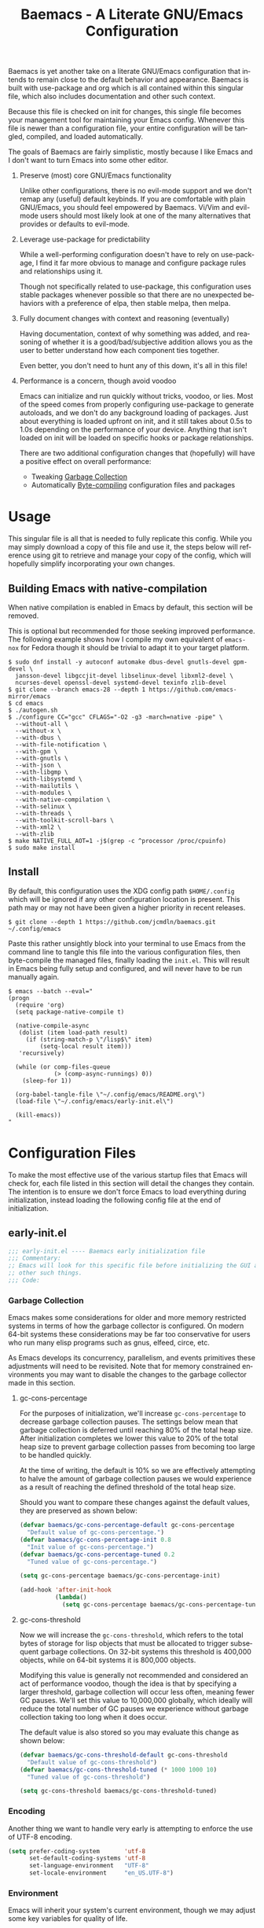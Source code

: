 # -*- mode : org -*-
#+LANGUAGE: en
#+STARTUP: indent
#+TITLE: Baemacs - A Literate GNU/Emacs Configuration

Baemacs is yet another take on a literate GNU/Emacs configuration that intends
to remain close to the default behavior and appearance. Baemacs is built with
use-package and org which is all contained within this singular file, which
also includes documentation and other such context.

Because this file is checked on init for changes, this single file becomes your
management tool for maintaining your Emacs config. Whenever this file is newer
than a configuration file, your entire configuration will be tangled, compiled,
and loaded automatically.

#+HTML: <p align="center"><img src="img/baemacs.png" /></p>

The goals of Baemacs are fairly simplistic, mostly because I like Emacs and I
don't want to turn Emacs into some other editor.

1. Preserve (most) core GNU/Emacs functionality

   Unlike other configurations, there is no evil-mode support and we don't
   remap any (useful) default keybinds. If you are comfortable with plain
   GNU/Emacs, you should feel empowered by Baemacs.  Vi/Vim and evil-mode users
   should most likely look at one of the many alternatives that provides or
   defaults to evil-mode.

2. Leverage use-package for predictability

   While a well-performing configuration doesn't have to rely on use-package, I
   find it far more obvious to manage and configure package rules and
   relationships using it.

   Though not specifically related to use-package, this configuration uses
   stable packages whenever possible so that there are no unexpected behaviors
   with a preference of elpa, then stable melpa, then melpa.

3. Fully document changes with context and reasoning (eventually)

   Having documentation, context of why something was added, and reasoning of
   whether it is a good/bad/subjective addition allows you as the user to
   better understand how each component ties together.

   Even better, you don't need to hunt any of this down, it's all in this file!

4. Performance is a concern, though avoid voodoo

   Emacs can initialize and run quickly without tricks, voodoo, or lies. Most
   of the speed comes from properly configuring use-package to generate
   autoloads, and we don't do any background loading of packages. Just about
   everything is loaded upfront on init, and it still takes about 0.5s to 1.0s
   depending on the performance of your device. Anything that isn't loaded on
   init will be loaded on specific hooks or package relationships.

   There are two additional configuration changes that (hopefully) will have a
   positive effect on overall performance:

   - Tweaking [[#garbage-collection][Garbage Collection]]
   - Automatically [[#Bootstrap][Byte-compiling]] configuration files and packages

* Table of Contents :TOC_4:noexport:
- [[#usage][Usage]]
  - [[#building-emacs-with-native-compilation][Building Emacs with native-compilation]]
  - [[#install][Install]]
- [[#configuration-files][Configuration Files]]
  - [[#early-initel][early-init.el]]
    - [[#garbage-collection][Garbage Collection]]
      - [[#gc-cons-percentage][gc-cons-percentage]]
      - [[#gc-cons-threshold][gc-cons-threshold]]
    - [[#encoding][Encoding]]
    - [[#environment][Environment]]
    - [[#custom][Custom]]
    - [[#package-management][Package Management]]
      - [[#use-package][use-package]]
      - [[#no-littering][no-littering]]
      - [[#package-utils][package-utils]]
    - [[#disable-toolbars][Disable toolbars]]
    - [[#disable-splash-screen][Disable splash screen]]
  - [[#initel][init.el]]
    - [[#appearance][Appearance]]
      - [[#re-use-frames-and-windows][Re-use Frames and Windows]]
      - [[#font][Font]]
      - [[#theme][Theme]]
    - [[#editing][Editing]]
      - [[#clipboard][Clipboard]]
      - [[#scrolling][Scrolling]]
      - [[#line-numbers][Line Numbers]]
      - [[#modeline][Modeline]]
      - [[#parenthesis-matching][Parenthesis Matching]]
      - [[#whitespace][Whitespace]]
      - [[#word-wrap][Word Wrap]]
    - [[#input][Input]]
      - [[#keyboard][Keyboard]]
      - [[#mouse][Mouse]]
    - [[#bootstrap][Bootstrap]]
  - [[#configel][config.el]]
    - [[#packages][Packages]]
      - [[#async][async]]
      - [[#auto-compile][auto-compile]]
      - [[#circe][circe]]
      - [[#company][company]]
      - [[#counsel][counsel]]
      - [[#diff-hl][diff-hl]]
      - [[#dimmer-disabled][dimmer (Disabled)]]
      - [[#eglot][eglot]]
      - [[#eldoc][eldoc]]
      - [[#elfeed][elfeed]]
      - [[#eshell][eshell]]
      - [[#eww][eww]]
      - [[#flycheck][flycheck]]
      - [[#flyspell][flyspell]]
      - [[#gnus][gnus]]
      - [[#helpful][helpful]]
      - [[#highlight-indent-guides][highlight-indent-guides]]
      - [[#ibuffer][ibuffer]]
      - [[#ivy][ivy]]
      - [[#magit][magit]]
      - [[#nov][nov]]
      - [[#rainbow-delimiters][rainbow-delimiters]]
      - [[#ranger][ranger]]
      - [[#scratch][scratch]]
      - [[#server][server]]
      - [[#smartparens][smartparens]]
      - [[#swiper][swiper]]
      - [[#undo-tree][undo-tree]]
      - [[#xclip][xclip]]
      - [[#yasnippet][yasnippet]]
    - [[#languages][Languages]]
      - [[#apache][Apache]]
      - [[#bpftrace][bpftrace]]
      - [[#c][C]]
      - [[#c-1][C++]]
      - [[#caddy-disabled][Caddy (Disabled)]]
      - [[#cfg--ini][Cfg / Ini]]
      - [[#cmake][CMake]]
      - [[#csv][CSV]]
      - [[#docker][Docker]]
      - [[#dotenv][DotEnv]]
      - [[#editorconfig][EditorConfig]]
      - [[#emacs-lisp][Emacs Lisp]]
      - [[#gdscript-disabled][GDScript (Disabled)]]
      - [[#git][Git]]
      - [[#go][Go]]
      - [[#hcl][HCL]]
      - [[#jinja2][Jinja2]]
      - [[#json][JSON]]
      - [[#julia][Julia]]
      - [[#markdown][Markdown]]
      - [[#meson][Meson]]
      - [[#nginx][NGINX]]
      - [[#ninja][Ninja]]
      - [[#org][Org]]
      - [[#php][PHP]]
      - [[#protobuf][Protobuf]]
      - [[#python][Python]]
      - [[#rust][Rust]]
      - [[#shell][Shell]]
      - [[#sed][Sed]]
      - [[#toml][Toml]]
      - [[#verilog][Verilog]]
      - [[#yaml][YAML]]
      - [[#zig][Zig]]

* Usage

This singular file is all that is needed to fully replicate this config. While
you may simply download a copy of this file and use it, the steps below will
reference using git to retrieve and manage your copy of the config, which will
hopefully simplify incorporating your own changes.

** Building Emacs with native-compilation

When native compilation is enabled in Emacs by default, this section will be
removed.

This is optional but recommended for those seeking improved performance. The
following example shows how I compile my own equivalent of ~emacs-nox~ for
Fedora though it should be trivial to adapt it to your target platform.

#+BEGIN_SRC shell :eval no :tangle no
  $ sudo dnf install -y autoconf automake dbus-devel gnutls-devel gpm-devel \
    jansson-devel libgccjit-devel libselinux-devel libxml2-devel \
    ncurses-devel openssl-devel systemd-devel texinfo zlib-devel
  $ git clone --branch emacs-28 --depth 1 https://github.com/emacs-mirror/emacs
  $ cd emacs
  $ ./autogen.sh
  $ ./configure CC="gcc" CFLAGS="-O2 -g3 -march=native -pipe" \
    --without-all \
    --without-x \
    --with-dbus \
    --with-file-notification \
    --with-gpm \
    --with-gnutls \
    --with-json \
    --with-libgmp \
    --with-libsystemd \
    --with-mailutils \
    --with-modules \
    --with-native-compilation \
    --with-selinux \
    --with-threads \
    --with-toolkit-scroll-bars \
    --with-xml2 \
    --with-zlib
  $ make NATIVE_FULL_AOT=1 -j$(grep -c ^processor /proc/cpuinfo)
  $ sudo make install
#+END_SRC

** Install

By default, this configuration uses the XDG config path ~$HOME/.config~ which
will be ignored if any other configuration location is present. This path may
or may not have been given a higher priority in recent releases.

#+BEGIN_SRC shell :eval no :tangle no
  $ git clone --depth 1 https://github.com/jcmdln/baemacs.git ~/.config/emacs
#+END_SRC

Paste this rather unsightly block into your terminal to use Emacs from the
command line to tangle this file into the various configuration files, then
byte-compile the managed files, finally loading the ~init.el~. This will result
in Emacs being fully setup and configured, and will never have to be run
manually again.

#+BEGIN_SRC shell :eval no :tangle no
  $ emacs --batch --eval="
  (progn
    (require 'org)
    (setq package-native-compile t)

    (native-compile-async
     (dolist (item load-path result)
       (if (string-match-p \"/lisp$\" item)
           (setq-local result item)))
     'recursively)

    (while (or comp-files-queue
               (> (comp-async-runnings) 0))
      (sleep-for 1))

    (org-babel-tangle-file \"~/.config/emacs/README.org\")
    (load-file \"~/.config/emacs/early-init.el\")

    (kill-emacs))
  "
#+END_SRC

* Configuration Files

To make the most effective use of the various startup files that Emacs will
check for, each file listed in this section will detail the changes they
contain. The intention is to ensure we don't force Emacs to load everything
during initialization, instead loading the following config file at the end of
initialization.

** early-init.el

#+BEGIN_SRC emacs-lisp :tangle early-init.el
  ;;; early-init.el ---- Baemacs early initialization file
  ;;; Commentary:
  ;; Emacs will look for this specific file before initializing the GUI and
  ;; other such things.
  ;;; Code:
#+END_SRC

*** Garbage Collection

Emacs makes some considerations for older and more memory restricted systems in
terms of how the garbage collector is configured. On modern 64-bit systems
these considerations may be far too conservative for users who run many elisp
programs such as gnus, elfeed, circe, etc.

As Emacs develops its concurrency, parallelism, and events primitives these
adjustments will need to be revisited. Note that for memory constrained
environments you may want to disable the changes to the garbage collector made
in this section.

**** gc-cons-percentage

For the purposes of initialization, we'll increase ~gc-cons-percentage~ to
decrease garbage collection pauses. The settings below mean that garbage
collection is deferred until reaching 80% of the total heap size. After
initialization completes we lower this value to 20% of the total heap size to
prevent garbage collection passes from becoming too large to be handled
quickly.

At the time of writing, the default is 10% so we are effectively attempting to
halve the amount of garbage collection pauses we would experience as a result
of reaching the defined threshold of the total heap size.

Should you want to compare these changes against the default values, they are
preserved as shown below:

#+BEGIN_SRC emacs-lisp :tangle early-init.el
  (defvar baemacs/gc-cons-percentage-default gc-cons-percentage
    "Default value of gc-cons-percentage.")
  (defvar baemacs/gc-cons-percentage-init 0.8
    "Init value of gc-cons-percentage.")
  (defvar baemacs/gc-cons-percentage-tuned 0.2
    "Tuned value of gc-cons-percentage.")

  (setq gc-cons-percentage baemacs/gc-cons-percentage-init)

  (add-hook 'after-init-hook
            (lambda()
              (setq gc-cons-percentage baemacs/gc-cons-percentage-tuned)))
#+END_SRC

**** gc-cons-threshold

Now we will increase the ~gc-cons-threshold~, which refers to the total bytes
of storage for lisp objects that must be allocated to trigger subsequent
garbage collections. On 32-bit systems this threshold is 400,000 objects, while
on 64-bit systems it is 800,000 objects.

Modifying this value is generally not recommended and considered an act of
performance voodoo, though the idea is that by specifying a larger threshold,
garbage collection will occur less often, meaning fewer GC pauses. We'll set
this value to 10,000,000 globally, which ideally will reduce the total number
of GC pauses we experience without garbage collection taking too long when it
does occur.

The default value is also stored so you may evaluate this change as shown
below:

#+BEGIN_SRC emacs-lisp :tangle early-init.el
  (defvar baemacs/gc-cons-threshold-default gc-cons-threshold
    "Default value of gc-cons-threshold")
  (defvar baemacs/gc-cons-threshold-tuned (* 1000 1000 10)
    "Tuned value of gc-cons-threshold")

  (setq gc-cons-threshold baemacs/gc-cons-threshold-tuned)
#+END_SRC

*** Encoding

Another thing we want to handle very early is attempting to enforce the use of
UTF-8 encoding.

#+BEGIN_SRC emacs-lisp :tangle early-init.el
  (setq prefer-coding-system       'utf-8
        set-default-coding-systems 'utf-8
        set-language-environment   "UTF-8"
        set-locale-environment     "en_US.UTF-8")
#+END_SRC

*** Environment

Emacs will inherit your system's current environment, though we may adjust some
key variables for quality of life.

- Set Emacs as our default ~EDITOR~ when in Emacs
- Set ~PAGER~ to an Emacs built-in, which doesn't require ansi-term
- Unset ~PROMPT_COMMAND~, which causes issues with ssh connections
- Attempt to get/set certain variables, in case they differ

#+BEGIN_SRC emacs-lisp :tangle early-init.el
  (setenv "EDITOR"         "emacsclient")
  (setenv "GIT_EDITOR"     "emacsclient")
  (setenv "MANPATH"        (getenv "MANPATH"))
  (setenv "PAGER"          "cat")
  (setenv "PATH"           (getenv "PATH"))
  (setenv "PROMPT_COMMAND" "")
  (setenv "SHELL"          (getenv "SHELL"))
  (setenv "TERM"           (getenv "TERM"))
#+END_SRC

*** Custom

Rather than Emacs customization being appended to the end of the configuration
file, in our case ~init.el~, we may specify the location of ~custom-file~ early
on to keep our configuration directory relatively clean.

#+BEGIN_SRC emacs-lisp :tangle early-init.el
  (setq custom-file (concat user-emacs-directory "custom.el"))
#+END_SRC

*** Package Management

#+BEGIN_SRC emacs-lisp :tangle early-init.el
  (require 'package)
#+END_SRC

Here we're defining where to put packages, where we should get packages from,
and the priority we should retrieve packages if a package with the same name
exists on multiple sources.

#+BEGIN_SRC emacs-lisp :tangle early-init.el
  (if (fboundp 'native-compile)
      (setq package-native-compile t))

  (setq package-user-dir (concat user-emacs-directory "pkg/")

        package-archives
        '(("elpa"         . "https://elpa.gnu.org/packages/")
          ("melpa-stable" . "https://stable.melpa.org/packages/")
          ("melpa"        . "https://melpa.org/packages/"))

        package-archive-priorities
        '(("elpa"         . 3)
          ("melpa-stable" . 2)
          ("melpa"        . 1))

        package-pinned-packages
        '((cargo          . "melpa")
          (hcl-mode       . "melpa")
          (flycheck-rust  . "melpa")
          (ivy-rich       . "melpa")
          (rust-mode      . "melpa")
          (use-package    . "melpa")))
#+END_SRC

With the above changes made, we may now initialize the package module:

#+BEGIN_SRC emacs-lisp :tangle early-init.el
  (package-initialize)
#+END_SRC

**** use-package

The first package we'll ensure exists is use-package, which the rest of this
file relies on for handling per-package configuration. In newer versions of
Emacs use-package is now a built-in, but we should check to be nice to older
versions:

#+BEGIN_SRC emacs-lisp :tangle early-init.el
  (unless (package-installed-p 'use-package)
    (package-refresh-contents)
    (package-install 'use-package))

  (eval-when-compile
    (require 'use-package)
    (require 'bind-key))
#+END_SRC

Some decent use-package tweaks are to defer loading a package unless demanded,
ensure a package exists or can be retrieved before loading its configuration,
and check that use-package is installed and active before attempting to
initialize:

#+BEGIN_SRC emacs-lisp :tangle early-init.el
  (setq use-package-always-ensure     't
        use-package-check-before-init 't)
#+END_SRC

**** no-littering

The second package will keep our Emacs configuration directory nice and tidy by
adjusting the locations of configuration files. It uses a unixy format, which
is a nice change.

#+BEGIN_SRC emacs-lisp :tangle early-init.el
  (use-package no-littering
    :commands (dired-create-directory no-littering-expand-var-file-name)
    :init
    (setq auto-save-file-name-transforms
          `((".*" ,(no-littering-expand-var-file-name "auto-save/") 't)))

    (if (file-directory-p (concat user-emacs-directory "var/auto-save"))
        nil
      (dired-create-directory (concat user-emacs-directory "var/auto-save"))))
#+END_SRC

**** package-utils

#+BEGIN_SRC emacs-lisp :tangle config.el
  (use-package package-utils
    :commands (baemacs-update)
    :init
    (defun baemacs-update()
      "Refresh package contents, then update all packages."
      (interactive)
      (unless package-archive-contents
        (package-refresh-contents))
      (package-utils-upgrade-all)))
#+END_SRC

*** Disable toolbars

I don't find the toolbars to be useful comparatively to the amount of visual
space they consume. The following will disable the various toolbars when their
functions are bound, which prevents them from ever being initialized:

#+BEGIN_SRC emacs-lisp :tangle early-init.el
  (when (fboundp 'menu-bar-mode)   (menu-bar-mode   -1))
  (when (fboundp 'scroll-bar-mode) (scroll-bar-mode -1))
  (when (fboundp 'tool-bar-mode)   (tool-bar-mode   -1))
#+END_SRC

*** Disable splash screen

After initialization completes, we'll end up with some clutter that is not very
helpful for long-time Emacs users.

- Remove the default scratch buffer message
- Disable the splash screen
- Disable the startup buffer menu

#+BEGIN_SRC emacs-lisp :tangle early-init.el
  (setq initial-scratch-message     ""
        inhibit-splash-screen       't
        inhibit-startup-buffer-menu 't)
#+END_SRC

#+BEGIN_SRC emacs-lisp :tangle early-init.el
  (provide 'early-init)
  ;;; early-init.el ends here
#+END_SRC

** init.el

Emacs will look for this specific file once it reaches the init phase. Here we
will make modifications to things that ship with Emacs and should be changed as
early as possible.

#+BEGIN_SRC emacs-lisp :tangle init.el
  ;;; init.el ---- Baemacs initialization file
  ;;; Commentary:
  ;; Emacs will look for this specific file once it reaches the
  ;; initialization phase.  Here we will make modifications to things that
  ;; ship with Emacs and should be changed early.
  ;;; Code:
#+END_SRC

*** Appearance

In terms of appearance, I prefer to have as little wasted space and visual
clutter as possible. I make no attempt to completely restyle Emacs, preferring
instead to make slight modifications.

**** Re-use Frames and Windows

One big annoyance is Emacs arbitrary splitting my window to show a newly
created buffer. This is especially annoying when I run a command myself such as
~M-x man~ which causes arbitrary splits.

Here we will enforce always re-using the currently selected frame when a new
buffer is opened or focused. This works in most cases, though as shown below
certain things like 'man' will not respect our choices and require specific
adjustment. Some things like 'gnus' should still make splits as they want, so
we won't look for every possible edge condition to normalize this behavior.

#+BEGIN_SRC emacs-lisp :tangle init.el
  (add-to-list 'display-buffer-alist '("*Help*" display-buffer-same-window))
  (add-to-list 'display-buffer-alist '("*Man*" display-buffer-same-window))
#+END_SRC

#+BEGIN_SRC emacs-lisp :tangle init.el
  (defvar reusable-frames 't)
  (defvar Man-notify-method 'pushy)

  (setq pop-up-frames     nil
        pop-up-windows    nil)
#+END_SRC

**** Font

This probably isn't needed, but we'll set the default font to the monospace
font defined on the system.

#+BEGIN_SRC emacs-lisp :tangle init.el
  (set-face-attribute :family "Monospace")
#+END_SRC

**** Theme

Rather than include yet another theme, we’ll use the tango-dark theme.

#+BEGIN_SRC emacs-lisp :tangle init.el
  (load-theme 'tango-dark 't)
#+END_SRC

*** Editing

There are some general-purpose changes to make for editing files, which ideally
if I ever get around to incorporating ~site-start.el~ will allow loading a
slim, nimble instance of Emacs when needed. For now I'll leave these changes
here.

**** Clipboard

This part is a bit unorganized though reduces clutter by inhibiting buffers and
adjusting how the clipboard works in Emacs.

#+BEGIN_SRC emacs-lisp :tangle init.el
  (setq save-interprogram-paste-before-kill 't
        select-enable-primary               nil)
#+END_SRC

**** Scrolling

- Scroll line-by-line
- Preserve the cursor position when scrolling
- No scroll margins
- Don't scroll past the end of a buffer

#+BEGIN_SRC emacs-lisp :tangle init.el
  (setq auto-window-vscroll             nil
        scroll-conservatively           101
        scroll-margin                   0
        scroll-preserve-screen-position 1
        scroll-step                     1
        scroll-up-aggressively          0.0
        scroll-down-aggressively        0.0)
#+END_SRC

**** Line Numbers

Display line numbers in most types of modes where it makes sense.

#+BEGIN_SRC emacs-lisp :tangle init.el
  (add-hook 'after-init-hook
            (lambda()
              (add-hook 'conf-mode-hook 'display-line-numbers-mode)
              (add-hook 'prog-mode-hook 'display-line-numbers-mode)
              (add-hook 'org-mode-hook  'display-line-numbers-mode)
              (add-hook 'text-mode-hook 'display-line-numbers-mode)))
#+END_SRC

**** Modeline

- Show column numbers
- Ensure ~\n~ always precedes EOF
- When ~show-paren-mode~ is enabled, delay showing match for 330ms
- Disable the ~visual-bell~

#+BEGIN_SRC emacs-lisp :tangle init.el
  (defvar show-paren-delay)

  (setq column-number-mode    't
        require-final-newline 't
        show-paren-delay      0.33
        visible-bell          nil)
#+END_SRC

**** Parenthesis Matching

Highlight matching parenthesis, always.

#+BEGIN_SRC emacs-lisp :tangle init.el
  (add-hook 'after-init-hook (lambda() (show-paren-mode 't)))
#+END_SRC

**** Whitespace

Before saving, remove any trailing whitespace characters.

#+BEGIN_SRC emacs-lisp :tangle init.el
  (add-hook 'before-save-hook 'delete-trailing-whitespace)
#+END_SRC

**** Word Wrap

When Visual Line mode is enabled, ‘word-wrap’ is turned on in this buffer, and
simple editing commands are redefined to act on visual lines, not logical
lines.

#+BEGIN_SRC emacs-lisp :tangle init.el
  (add-hook 'after-init-hook (lambda() (global-visual-line-mode 't)))
#+END_SRC

*** Input

I do make some minor changes to input methods, though I intend to remain as
faithful to "the Emacs way" as I can.

**** Keyboard

In terms of keyboard input, I only make slight adjustments though their
usefulness is highly subjective.

****** Keybinds

From my time of using tmux + vim I had grown to prefer some custom keybinds I
made for handling splits or navigating through panes. Here I've attempted to
recreated the subjective ease of navigation I prefer:

#+BEGIN_SRC emacs-lisp :tangle init.el
  (global-set-key (kbd "M--")
                  (lambda()
                    (interactive)
                    (split-window-vertically)
                    (other-window 1 nil)
                    (switch-to-next-buffer)))

  (global-set-key (kbd "M-=")
                  (lambda()
                    (interactive)
                    (split-window-horizontally)
                    (other-window 1 nil)
                    (switch-to-next-buffer)))
#+END_SRC

#+BEGIN_SRC emacs-lisp :tangle init.el
  (global-set-key (kbd "C-c c")     'comment-or-uncomment-region)
  (global-set-key (kbd "<M-down>")  'windmove-down)
  (global-set-key (kbd "<M-left>")  'windmove-left)
  (global-set-key (kbd "<M-right>") 'windmove-right)
  (global-set-key (kbd "<M-up>")    'windmove-up)

  (defalias 'yes-or-no-p 'y-or-n-p)
#+END_SRC

**** Mouse

In terms of the mouse, I really only adjust scrolling behavior and add xterm
support:

#+BEGIN_SRC emacs-lisp :tangle init.el
  (setq mouse-wheel-follow-mouse      't
        mouse-wheel-progressive-speed nil
        mouse-wheel-scroll-amount     '(1 ((shift) . 1))
        mouse-yank-at-point           't)
#+END_SRC

#+BEGIN_SRC emacs-lisp :tangle init.el
  (add-hook 'after-init-hook
            (lambda()
              (xterm-mouse-mode 1)))

  (global-set-key (kbd "<mouse-4>")
                  (lambda()
                    (interactive)
                    (scroll-down-line 3)))

  (global-set-key (kbd "<mouse-5>")
                  (lambda()
                    (interactive)
                    (scroll-up-line 3)))
#+END_SRC

*** Bootstrap

Something we can do to slightly improve the total duration needed for Emacs to
complete its initialization phase is byte-compile the configuration files we
create. If performed conditionally, we only pay the cost of byte-compiling when
we make a change to this configuration file for the entire configuration to be
rebuilt.

At the end of initialization, ensure that ~README.org~ is not newer than
~config.el~, otherwise rebuild our configuration files and byte-compile them.

#+BEGIN_SRC emacs-lisp :tangle init.el
  (require 'org)
  (defun baemacs-reconfig()
    "Tangle, build, and load configuration."
    (interactive)
    (org-babel-tangle-file (concat user-emacs-directory "README.org"))
    (load (concat user-emacs-directory "early-init.el"))
    (load (concat user-emacs-directory "init.el"))
    (load (concat user-emacs-directory "config.el")))
#+END_SRC

#+BEGIN_SRC emacs-lisp :tangle init.el
  (if (or (file-newer-than-file-p (concat user-emacs-directory "README.org")
                                  (concat user-emacs-directory "config.el"))
          (file-newer-than-file-p (concat user-emacs-directory "README.org")
                                  (concat user-emacs-directory "early-init.el"))
          (file-newer-than-file-p (concat user-emacs-directory "README.org")
                                  (concat user-emacs-directory "init.el")))
      (baemacs-reconfig)
    (load (concat user-emacs-directory "config.el")))
#+END_SRC

#+BEGIN_SRC emacs-lisp :tangle init.el
  (provide 'init)
  ;;; init.el ends here
#+END_SRC

** config.el

This is a non-standard file that is referenced at the end of ~init.el~ which
contains our extra package and language definitions. Before we add anything to
this file, first we'll add the file header:

#+BEGIN_SRC emacs-lisp :tangle config.el
  ;;; config.el ---- Baemacs configuration file
  ;;; Commentary:
  ;; This is a non-standard file that is referenced at the end of 'init.el'
  ;; which contains our extra package and language definitions.
  ;;; Code:
#+END_SRC

*** Packages

**** async

Simplify calling asynchronous functions and processes. See the documentation
for ~async-start~ and ~async-start-process~ for more information.

#+BEGIN_SRC emacs-lisp :tangle config.el
  (use-package async
    :config
    (if (not (fboundp 'native-compile))
        (async-bytecomp-package-mode '(all))))
#+END_SRC

**** auto-compile

#+BEGIN_SRC emacs-lisp :tangle config.el
  (use-package auto-compile
    :commands (auto-compile-on-load-mode auto-compile-on-save-mode)
    :config
    (auto-compile-on-load-mode)
    (auto-compile-on-save-mode))
#+END_SRC

**** circe

This package adds _another_ IRC client, which is my preferred client even over
irssi, weechat, or other clients I've used in the past.

#+BEGIN_SRC emacs-lisp :tangle config.el
  (use-package circe
    :defer 't
    :commands (enable-lui-logging-globally lui-set-prompt)
    :config
    (setq circe-default-part-message ""
          circe-default-quit-message ""
          circe-format-server-topic  "*** Topic: {userhost}: {topic-diff}"
          circe-reduce-lurker-spam   't
          circe-use-cycle-completion 't

          lui-fill-type              nil
          lui-flyspell-alist         '((".*" "american"))
          lui-flyspell-p             't
          lui-time-stamp-format      "%H:%M:%S"
          lui-time-stamp-position    'left-margin)

    (add-hook 'circe-server-mode-hook (lambda() (require 'circe-chanop)))
    (add-hook 'circe-chat-mode-hook
              (lambda()
                (lui-set-prompt
                 (concat (propertize
                          (concat (buffer-name) ":")
                          'face 'circe-prompt-face)
                         " "))))

    (add-hook 'lui-mode-hook
              (lambda()
                (setq fringes-outside-margins 't
                      left-margin-width       9
                      word-wrap               't
                      wrap-prefix             "")))

    (enable-circe-color-nicks)

    (if (file-exists-p (concat user-emacs-directory "usr/circe.el"))
        (load-file     (concat user-emacs-directory "usr/circe.el"))))
#+END_SRC

**** company

#+BEGIN_SRC emacs-lisp :tangle config.el
  (use-package company
    :config
    (setq company-begin-commands '(self-insert-command)
          company-idle-delay     0.3
          company-echo-delay     0
          company-tooltip-limit  20)

    :hook ((prog-mode . company-mode)
           (text-mode . company-mode)))
#+END_SRC

#+BEGIN_SRC emacs-lisp :tangle config.el
  (use-package company-c-headers
    :after (company)
    :config (add-to-list 'company-backends 'company-c-headers))
#+END_SRC

#+BEGIN_SRC emacs-lisp :tangle config.el
  (use-package company-emoji
    :if window-system
    :after (company))
#+END_SRC

**** counsel

#+BEGIN_SRC emacs-lisp :tangle config.el
  (use-package counsel
    :bind (("<f1> f"  . counsel-describe-function)
           ("<f1> l"  . counsel-find-library)
           ("<f1> v"  . counsel-describe-variable)
           ("<f2> i"  . counsel-info-lookup-symbol)
           ("<f2> u"  . counsel-unicode-char)
           ("C-s"     . counsel-grep-or-swiper)
           ("C-c g"   . counsel-git)
           ("C-c j"   . counsel-git-grep)
           ("C-c l"   . counsel-ag)
           ("C-r"     . counsel-minibuffer-history)
           ("C-x C-f" . counsel-find-file)
           ("C-x l"   . counsel-locate)
           ("M-x"     . counsel-M-x)))
#+END_SRC

**** diff-hl

#+BEGIN_SRC emacs-lisp :tangle config.el
  (use-package diff-hl
    :demand 't
    :commands (diff-hl-mode diff-hl-margin-mode)
    :hook ((conf-mode prog-mode text-mode) . diff-hl-mode)
    :config
    (when (eq window-system nil)
      (add-hook 'after-init-hook
                (lambda()
                  (add-hook 'conf-mode-hook 'diff-hl-margin-mode)
                  (add-hook 'org-mode-hook  'diff-hl-margin-mode)
                  (add-hook 'prog-mode-hook 'diff-hl-margin-mode)
                  (add-hook 'text-mode-hook 'diff-hl-margin-mode)))))
#+END_SRC

**** dimmer (Disabled)

This package provides a minor mode which dims inactive buffers, namely the
buffers the cursor is not currently active in. It can be helpful for those who
use many buffers.

#+BEGIN_SRC emacs-lisp :tangle config.el
  (use-package dimmer
    :disabled
    :commands (dimmer-mode)
    :hook (after-init . dimmer-mode))
#+END_SRC

**** eglot

#+BEGIN_SRC emacs-lisp :tangle config.el
  (use-package eglot
    :commands (eglot-ensure)
    :config
    (add-to-list 'eglot-server-programs '(c-mode   . ("clangd")))
    (add-to-list 'eglot-server-programs '(c++-mode . ("clangd")))
    (add-to-list 'eglot-server-programs '(python-mode . ("pylsp")))
    (add-to-list 'eglot-server-programs '(rust-mode . ("rls")))

    (setq eglot-auto-display-help-buffer nil
          eglot-put-doc-in-help-buffer   nil)

    :hook (((c-mode c++-mode go-mode python-mode rust-mode zig-mode)
            . 'eglot-ensure)
           (eglot-managed-mode
            . (lambda()
                (add-hook 'before-save-hook 'eglot-format-buffer nil 'local)))))
#+END_SRC

**** eldoc

#+BEGIN_SRC emacs-lisp :tangle config.el
  (use-package eldoc
    :commands (global-eldoc-mode)
    :config (setq eldoc-echo-area-use-multiline-p nil))
#+END_SRC

**** elfeed

This package provides an extensible web feed reader, supporting both RSS and
Atom.

#+BEGIN_SRC emacs-lisp :tangle config.el
  (use-package elfeed
    :config
    (defvar elfeed-search-filter)

    (setq elfeed-search-filter "@1-week-ago +unread "
          url-queue-timeout    10)

    (if (file-exists-p (concat user-emacs-directory "usr/elfeed.el"))
        (load-file     (concat user-emacs-directory "usr/elfeed.el"))))
#+END_SRC

**** eshell

The default configuration of eshell is... well, bad. The ordinary user who
opens it once and considers it to be a bad tool is missing out of the full
potential eshell provides. I've spent a _lot_ of time making eshell behave and
look like typical unix shells, so maybe try it for yourself.

#+BEGIN_SRC emacs-lisp :tangle config.el
  (use-package eshell
    :commands (baemacs/eshell/clear
               baemacs/eshell/prompt-function
               eshell
               eshell-new
               eshell-truncate-buffer
               eshell/basename
               eshell/pwd)

    :config
    (defun baemacs/eshell/clear()
      "Clear the current eshell buffer by truncating the contents."
      (interactive)
      (defvar eshell-buffer-maximum-lines)
      (setq-local eshell-buffer-maximum-lines 0)
      (eshell-truncate-buffer))

    (defun baemacs/eshell/prompt-function()
      "Custom eshell prompt."
      (interactive)
      (lambda ()
        (concat "[" (user-login-name) "@"
                (car (split-string (system-name) "\\.")) " "
                (if (string= (eshell/pwd) (getenv "HOME"))
                    "~" (eshell/basename (eshell/pwd))) "]"
                (if (= (user-uid) 0) "# " "$ "))))

    (setq eshell-banner-message             ""
          eshell-cmpl-cycle-completions     nil
          eshell-error-if-no-glob           't
          eshell-hist-ignoredups            't
          eshell-history-size               4096
          eshell-prefer-lisp-functions      't
          eshell-prompt-function            (baemacs/eshell/prompt-function)
          eshell-prompt-regexp              "^[^#$\n]*[#$] "
          eshell-save-history-on-exit       't
          eshell-scroll-to-bottom-on-input  nil
          eshell-scroll-to-bottom-on-output nil
          eshell-scroll-show-maximum-output nil)

    :init
    (add-hook 'eshell-mode-hook
              (lambda()
                (defalias 'eshell/clear 'baemacs/eshell/clear)))

    (defun eshell-new()
      "Open a new instance of eshell."
      (interactive)
      (eshell 'N)))
#+END_SRC

**** eww

I like eww, but it was missing a few things for me to use it as my primary
browser for non-interactive sites. Here we will ensure that eww is our primary
browser when visiting links, and that images are blocked by default. Should you
have multiple eww buffers open and want to toggle displaying images in a
specific buffer, you may now do so.

#+BEGIN_SRC emacs-lisp :tangle config.el
  (use-package eww
    :commands (eww eww-mode eww-reload eww-toggle-images eww-new)

    :config
    (when window-system
      (defun eww-toggle-images()
        "Toggle blocking images in eww."
        (interactive)
        (if (bound-and-true-p shr-blocked-images)
            (setq-local shr-blocked-images nil)
          (setq-local shr-blocked-images ""))
        (eww-reload))

      (setq shr-blocked-images ""))

    :init
    (defun eww-new()
      "Open a new instance of eww."
      (interactive)
      (let ((url (read-from-minibuffer "Enter URL or keywords: ")))
        (switch-to-buffer (generate-new-buffer "*eww*"))
        (eww-mode)
        (eww url)))

    (setq browse-url-browser-function 'eww-browse-url))
#+END_SRC

#+BEGIN_SRC emacs-lisp :tangle config.el
  (use-package eww-lnum
    :bind (:map eww-mode-map
                ("f" . eww-lnum-follow)
                ("F" . eww-lnum-universal))
    :commands (eww-lnum-follow eww-lnum-universal))
#+END_SRC

**** flycheck

#+BEGIN_SRC emacs-lisp :tangle config.el
  (use-package flycheck
    :hook (prog-mode . flycheck-mode))
#+END_SRC

#+BEGIN_SRC emacs-lisp :tangle config.el
  (use-package flycheck-inline
    :commands (turn-on-flycheck-inline)
    :hook (flycheck-mode . (lambda() (turn-on-flycheck-inline))))
#+END_SRC

**** flyspell

#+BEGIN_SRC emacs-lisp :tangle config.el
  (use-package flyspell
    :config
    (setq ispell-program-name (executable-find "hunspell")
          ispell-dictionary   "en_US")

    :hook (((conf-mode markdown-mode text-mode) . flyspell-mode)
           (prog-mode . flyspell-prog-mode)))
#+END_SRC

**** gnus

I've bounced between using "real" email clients and gnus quite a few times,
though here we will attempt to make gnus behave like other clients.

#+BEGIN_SRC emacs-lisp :tangle config.el
  (use-package gnus
    :bind (("<M-down>" . windmove-down)
           ("<M-up>"   . windmove-up))

    :config
    (add-to-list 'mm-discouraged-alternatives "text/html")
    (add-to-list 'mm-discouraged-alternatives "text/richtext")

    (setq gnus-permanently-visible-groups        ".*"
          gnus-show-threads                      't
          gnus-sum-thread-tree-false-root        ""
          gnus-sum-thread-tree-indent            "  "
          gnus-sum-thread-tree-leaf-with-other   "├─> "
          gnus-sum-thread-tree-root              ""
          gnus-sum-thread-tree-single-leaf       "╰─> "
          gnus-sum-thread-tree-vertical          "│ "
          gnus-summary-line-format               "%U%R:%-15,15o  %-20,20A  %-3,3t  %B%s\n"
          gnus-summary-thread-gathering-function 'gnus-gather-threads-by-subject
          gnus-thread-hide-subtree               't
          gnus-thread-sort-functions             '(gnus-thread-sort-by-date))

    (if (file-exists-p (concat user-emacs-directory "usr/gnus.el"))
        (load-file     (concat user-emacs-directory "usr/gnus.el")))

    :hook ((gnus-summary-prepared . gnus-summary-sort-by-most-recent-date)
           (gnus-group-mode       . gnus-group-sort-groups-by-alphabet)))
#+END_SRC

**** helpful

This package provides an alternative to the built-in Emacs help that provides
much more contextual information.

#+BEGIN_SRC emacs-lisp :tangle config.el
  (use-package helpful
    :bind (("C-h C" . #'helpful-command)
           ("C-h F" . #'helpful-function)
           ("C-h f" . #'helpful-callable)
           ("C-h k" . #'helpful-key)
           ("C-h v" . #'helpful-variable)))
#+END_SRC

**** highlight-indent-guides

#+BEGIN_SRC emacs-lisp :tangle config.el
  (use-package highlight-indent-guides
    :config (setq highlight-indent-guides-method 'character)
    :hook (prog-mode . highlight-indent-guides-mode))
#+END_SRC

**** ibuffer

I'm not a fan of the default ibuffer behavior, if the total size of this
section does not make that clear. Here we will sort buffers, show human
readable sizes, and define a ton of filter groups.

#+BEGIN_SRC emacs-lisp :tangle config.el
  (use-package ibuffer
    :bind (("C-x C-b"         . ibuffer)
           ("<C-tab>"         . next-buffer)
           ("<C-iso-lefttab>" . previous-buffer))

    :commands (ibuffer-switch-to-saved-filter-groups)

    :config
    (add-hook 'ibuffer-auto-mode-hook
              (lambda()
                (ibuffer-switch-to-saved-filter-groups "default")))

    (define-ibuffer-column size-h
      (:name "Size" :inline 't)
      (cond ((> (buffer-size) (* 1000 1000 1000))
             (format "%7.1fG" (/ (buffer-size) 1000000000.0)))
            ((> (buffer-size) (* 1000 1000))
             (format "%7.1fM" (/ (buffer-size) 1000000.0)))
            ((> (buffer-size) 1000)
             (format "%7.1fK" (/ (buffer-size) 1000.0)))
            ('t (format "%8d" (buffer-size)))))

    (setq ibuffer-show-empty-filter-groups nil
          ibuffer-saved-filter-groups
          (quote (("default"
                   ("emacs"
                    (or (name . "^\\*Completions\\*$")
                        (name . "^\\*Customize\\*")
                        (name . "^\\*Disabled\s.*\\*$")
                        (name . "^\\*Help\\*$")
                        (name . "^\\*Messages\\*$")
                        (name . "^\\*scratch\\*.*$")))

                   ("apps"
                    (or (mode . dired-mode)
                        (mode . eshell-mode)))

                   ("dev"
                    (or (name . "^\\*clang")
                        (name . "^\\*gcc")
                        (name . "^\\*RTags")
                        (name . "^\\*rdm\\*")
                        (name . "magit")
                        (name . "COMMIT_EDITMSG")
                        (name . "^\\*Flycheck")
                        (name . "^\\*Flyspell")))

                   ("docs"
                    (or (name . "^\\*Man\s.*\s.*\\*$")
                        (name . "^\\*WoMan\s.*\s.*\\*$")
                        (mode . pdf-view-mode)))

                   ("irc"
                    (or (mode . circe-mode)
                        (mode . circe-channel-mode)
                        (mode . circe-query-mode)
                        (mode . circe-server-mode)))

                   ("logs"
                    (or (name . "^\\*EGLOT.*")
                        (name . "^\\*eldoc\\*$")
                        (name . "-Log\\*$")
                        (name . "\slog\\*$")))

                   ("mail"
                    (or (mode . message-mode)
                        (mode . bbdb-mode)
                        (mode . mail-mode)
                        (mode . gnus-group-mode)
                        (mode . gnus-summary-mode)
                        (mode . gnus-article-mode)
                        (name . "^\\.bbdb$")
                        (name . "^\\.newsrc-dribble")))

                   ("web"
                    (or (mode . eww-mode)
                        (name . "^\\*elfeed")))
                   )))

          ibuffer-formats '((mark
                             modified read-only " "
                             (name 35 35 :left :nil) " "
                             (size-h 9 -1 :right) " "
                             (mode 16 16 :left :elide) " "
                             filename-and-process)))

    :hook ((ibuffer      . ibuffer-auto-mode)
           (ibuffer-mode . ibuffer-do-sort-by-alphabetic)))
#+END_SRC

**** ivy

#+BEGIN_SRC emacs-lisp :tangle config.el
  (use-package ivy
    :commands (ivy-mode)
    :hook (after-init . (lambda() (ivy-mode 1)))
    :bind (("C-c C-r" . ivy-resume)
           ("<f6>"    . ivy-resume))

    :config
    (setq ivy-use-virtual-buffers      't
          enable-recursive-minibuffers 't))
#+END_SRC

#+BEGIN_SRC emacs-lisp :tangle config.el
  (use-package ivy-rich
    :commands (ivy-rich-mode)
    :hook (ivy-mode . (lambda() (ivy-rich-mode 1))))
#+END_SRC

#+BEGIN_SRC emacs-lisp :tangle config.el
  (use-package flyspell-correct-ivy
    :after (flyspell ivy)
    :bind ("C-\\" . flyspell-correct-wrapper)
    :config (setq flyspell-correct-interface #'flyspell-correct-ivy))
#+END_SRC

**** magit

#+BEGIN_SRC emacs-lisp :tangle config.el
  (use-package magit
    :bind ("C-c C-c" . with-editor-finish)
    :demand 't)
#+END_SRC

**** nov

This package provides a major mode for reading EPUB documents.

#+BEGIN_SRC emacs-lisp :tangle config.el
  (use-package nov
    :mode ("\\.epub" . nov-mode))
#+END_SRC

**** rainbow-delimiters

#+BEGIN_SRC emacs-lisp :tangle config.el
  (use-package rainbow-delimiters
    :hook ((conf-mode prog-mode text-mode) . rainbow-delimiters-mode))
#+END_SRC

**** ranger

This package adds a minor mode that runs within ~dired~ that emulates much of
the features provided by the ~ranger~ terminal file browser. Hardcore ~dired~
users may want to disable this.

#+BEGIN_SRC emacs-lisp :tangle config.el
  (use-package ranger
    :commands (ranger-override-dired-mode)
    :init (ranger-override-dired-mode 't))
#+END_SRC

**** scratch

I like opening multiple scratch buffers, so I added a function to allow me to
make a new numbered scratch buffer.

#+BEGIN_SRC emacs-lisp :tangle config.el
  (use-package scratch
    :commands (scratch-new)
    :init
    (defun scratch-new()
      "Open a new scratch buffer."
      (interactive)
      (switch-to-buffer (generate-new-buffer "*scratch*"))
      (lisp-mode)))
#+END_SRC

**** server

I feel that Emacs is missing some extensions for server-based functions and
added a warning when attempting to close Emacs. Also, if you want to update
your packages or kill Emacs without saving in a quicker fashion you may
appreciate the additional functions.

#+BEGIN_SRC emacs-lisp :tangle config.el
  (use-package server
    :bind ("C-x C-c" . baemacs-server-stop)
    :commands (package-utils-upgrade-all server-start)
    :config
    (unless (and (fboundp 'server-running-p) (server-running-p)) (server-start))
    :demand 't
    :init
    (defun baemacs-server-kill()
      "Delete current Emacs server, then kill Emacs"
      (interactive)
      (if (y-or-n-p "Kill Emacs without saving? ")
          (kill-emacs)))

    (defun baemacs-server-stop()
      "Prompt to save buffers, then kill Emacs."
      (interactive)
      (if (y-or-n-p "Quit Emacs? ")
          (save-buffers-kill-emacs))))
#+END_SRC

**** smartparens

#+BEGIN_SRC emacs-lisp :tangle config.el
  (use-package smartparens
    :config
    (setq sp-highlight-pair-overlay     nil
          sp-highlight-wrap-overlay     nil
          sp-highlight-wrap-tag-overlay nil)

    :hook ((eshell-mode org-mode prog-mode text-mode)
           . turn-on-smartparens-mode))
#+END_SRC

**** swiper

#+BEGIN_SRC emacs-lisp :tangle config.el
  (use-package swiper
    :after (counsel ivy))
#+END_SRC

**** undo-tree

#+BEGIN_SRC emacs-lisp :tangle config.el
  (use-package undo-tree
    :commands (global-undo-tree-mode)
    :init (global-undo-tree-mode))
#+END_SRC

**** xclip

#+BEGIN_SRC emacs-lisp :tangle config.el
  (use-package xclip
    :commands (xclip-mode)
    :init
    (if (or (executable-find "xclip")
            (executable-find "xclipboard"))
        (xclip-mode 1)
      nil))
#+END_SRC

**** yasnippet

#+BEGIN_SRC emacs-lisp :tangle config.el
  (use-package yasnippet
    :after (eglot)
    :commands (yas-minor-mode)
    :hook (prog-mode . yas-minor-mode))
#+END_SRC

*** Languages

**** Apache

#+BEGIN_SRC emacs-lisp :tangle config.el
  (use-package apache-mode
    :disabled)
#+END_SRC

**** bpftrace

#+BEGIN_SRC emacs-lisp :tangle config.el
  (use-package bpftrace-mode
    :mode "\\.bt$")
#+END_SRC

**** C

#+BEGIN_SRC emacs-lisp :tangle config.el
  (use-package cc-mode
    :init
    (add-hook 'c-mode-hook
              (lambda()
                (add-to-list 'auto-mode-alist '("\\.h\\'" . c-mode))
                (setq-local c-basic-offset    8
                            c-default-style   "linux"
                            indent-tabs-mode  't
                            tab-width         8)))

    :mode ("\\.c$" . c-mode))
#+END_SRC

**** C++

#+BEGIN_SRC emacs-lisp :tangle config.el
  (use-package cc-mode
    :init
    (add-hook 'c++-mode-hook
              (lambda()
                (add-to-list 'auto-mode-alist  '("\\.h\\'" . c++-mode))
                (add-to-list 'auto-mode-alist  '("\\.hpp\\'" . c++-mode))
                (setq-local c-basic-offset    4
                            c-default-style   "ellemtel"
                            indent-tabs-mode  't
                            tab-width         4)))

    :mode (("\\.cpp$" . c++-mode)
           ("\\.cxx$" . c++-mode)))
#+END_SRC

**** Caddy (Disabled)

#+BEGIN_SRC emacs-lisp :tangle config.el
  (use-package caddyfile-mode
    :disabled)
#+END_SRC


**** Cfg / Ini

#+BEGIN_SRC emacs-lisp :tangle config.el
  (use-package conf-mode
    :init
    (add-hook 'conf-toml-mode-hook
              (lambda()
                (add-hook 'before-save-hook
                          (lambda() (untabify (point-min) (point-max)))
                          nil 'local)
                (setq-local indent-tabs-mode nil)))

    :mode ("\\.cfg$"
           "\\.conf$"
           "\\.ini$"))
#+END_SRC

**** CMake

#+BEGIN_SRC emacs-lisp :tangle config.el
  (use-package cmake-mode
    :defer 't)
#+END_SRC

**** CSV

#+BEGIN_SRC emacs-lisp :tangle config.el
  (use-package csv-mode
    :mode "\\.csv$")
#+END_SRC

**** Docker

#+BEGIN_SRC emacs-lisp :tangle config.el
  (use-package docker-compose-mode
    :mode "^.*-compose\\.y.ml$")
#+END_SRC

#+BEGIN_SRC emacs-lisp :tangle config.el
  (use-package dockerfile-mode
    :mode ("Containerfile$"
           "Dockerfile$"))
#+END_SRC

**** DotEnv

#+BEGIN_SRC emacs-lisp :tangle config.el
  (use-package dotenv-mode
    :defer 't)
#+END_SRC

**** EditorConfig

#+BEGIN_SRC emacs-lisp :tangle config.el
  (use-package editorconfig
    :init
    (editorconfig-mode 1)
    (add-hook 'prog-mode-hook
              (lambda()
                (add-hook 'before-save-hook
                          (lambda()
                            (editorconfig-apply)
                            (editorconfig-format-buffer))
                          nil 'local))))
#+END_SRC

**** Emacs Lisp

#+BEGIN_SRC emacs-lisp :tangle config.el
  (use-package elisp-mode
    :commands (emacs-lisp-mode)
    :ensure nil
    :init
    (add-hook 'emacs-lisp-mode-hook
              (lambda()
                (add-hook 'before-save-hook
                          (lambda() (untabify (point-min) (point-max)))
                          nil 'local)

                (setq-local indent-tabs-mode nil)))

    :mode (("\\.el$"  . emacs-lisp-mode)
           ("\\.elc$" . emacs-lisp-mode)))
#+END_SRC

**** GDScript (Disabled)

#+BEGIN_SRC emacs-lisp :tangle config.el
  (use-package gdscript-mode
    :disabled)
#+END_SRC

**** Git

#+BEGIN_SRC emacs-lisp :tangle config.el
  (use-package gitattributes-mode
    :mode "\\.gitattributes$")
#+END_SRC

#+BEGIN_SRC emacs-lisp :tangle config.el
  (use-package gitconfig-mode
    :mode ("\\.gitconfig$"
           "\\.gitmodules$"))
#+END_SRC

#+BEGIN_SRC emacs-lisp :tangle config.el
  (use-package gitignore-mode
    :mode ("\\.gitignore$"
           "\\.dockerignore$"))
#+END_SRC

**** Go

#+BEGIN_SRC emacs-lisp :tangle config.el
  (use-package go-mode
    :init
    (add-hook 'go-mode-hook
              (lambda()
                (setq-local c-basic-offset   4
                            indent-tabs-mode nil
                            tab-width        4)))

    :mode "\\.go$")
#+END_SRC

**** HCL

#+BEGIN_SRC emacs-lisp :tangle config.el
  (use-package hcl-mode
    :init
    (add-hook 'hcl-mode-hook
              (lambda()
                (add-hook 'before-save-hook
                          (lambda() (untabify (point-min) (point-max)))
                          nil 'local)

                (setq-local c-basic-offset   4
                            hcl-indent-level 4
                            indent-tabs-mode nil
                            tab-width        4)))

    :mode "\\.hcl$")
#+END_SRC

**** Jinja2

#+BEGIN_SRC emacs-lisp :tangle config.el
  (use-package jinja2-mode
    :mode "\\.j2$")
#+END_SRC

**** JSON

#+BEGIN_SRC emacs-lisp :tangle config.el
  (use-package json-mode
    :init
    (add-hook 'json-mode-hook
              (lambda()
                (add-hook 'before-save-hook
                          (lambda() (untabify (point-min) (point-max)))
                          nil 'local)

                (setq-local c-basic-offset         2
                            indent-tabs-mode       nil
                            json-mode-indent-level 2
                            tab-width              2)))

    :mode "\\.json$")
#+END_SRC

**** Julia

#+BEGIN_SRC emacs-lisp :tangle config.el
  (use-package flycheck-julia
    :after (flycheck julia-mode)
    :hook (julia-mode . (lambda() (flycheck-julia-setup))))
#+END_SRC

#+BEGIN_SRC emacs-lisp :tangle config.el
  (use-package julia-mode
    :mode "\\.jl$")
#+END_SRC

**** Markdown

#+BEGIN_SRC emacs-lisp :tangle config.el
  (use-package markdown-mode
    :init
    (add-hook 'markdown-mode-hook
              (lambda()
                (add-hook 'before-save-hook
                          (lambda() (untabify (point-min) (point-max)))
                          nil 'local)

                (setq-local c-basic-offset         4
                            indent-tabs-mode       nil
                            tab-width              4)))

    :mode ("\\.markdown$"
           "\\.md$"))
#+END_SRC

**** Meson

#+BEGIN_SRC emacs-lisp :tangle config.el
  (use-package meson-mode
    :mode "meson\\.build$")
#+END_SRC

**** NGINX

#+BEGIN_SRC emacs-lisp :tangle config.el
  (use-package nginx-mode
    :defer 't)
#+END_SRC

**** Ninja

#+BEGIN_SRC emacs-lisp :tangle config.el
  (use-package ninja-mode
    :defer 't)
#+END_SRC

**** Org

#+BEGIN_SRC emacs-lisp :tangle config.el
  (use-package org
    :bind (:map org-mode-map
                ([remap backward-paragraph] . nil)
                ([remap forward-paragraph]  . nil)
                ("C-S-<down>" . nil)
                ("C-S-<up>"   . nil)
                ("M-<down>"   . nil)
                ("M-<up>"     . nil)
                ("S-<left>"   . nil)
                ("S-<right>"  . nil))

    :config
    (setq org-src-fontify-natively  't
          org-src-tab-acts-natively 't
          org-support-shift-select  'always)

    (setq org-babel-load-languages '((C . t)
                                     (awk . t)
                                     (emacs-lisp . t)
                                     (lisp . t)
                                     (makefile . t)
                                     (scheme . t)
                                     (shell . t)
                                     (sql . t)
                                     (sqlite . t)))


    (set-face-attribute 'org-block nil
                        :background "#111111" :extend 't)

    :hook ((org-metadown  . windmove-down)
           (org-metaleft  . windmove-left)
           (org-metaright . windmove-right)
           (org-metaup    . windmove-up)
           (org-mode . (lambda() (setq-local indent-tabs-mode nil))))

    :mode "\\.org$")
#+END_SRC

#+BEGIN_SRC emacs-lisp :tangle config.el
  (use-package company-org-block
    :after (company org)
    :config (setq company-org-block-edit-style 'auto)
    :init
    (add-hook 'org-mode-hook
              (lambda ()
                (add-to-list (make-local-variable 'company-backends)
                             'company-org-block))))
#+END_SRC

#+BEGIN_SRC emacs-lisp :tangle config.el
  (use-package org-bullets
    :after (org)
    :commands (org-bullets-mode)
    :hook (org-mode . (lambda() (org-bullets-mode 1))))
#+END_SRC

#+BEGIN_SRC emacs-lisp :tangle config.el
  (use-package org-drill
    :after (org)
    :commands (org-drill)
    :defer 't)
#+END_SRC

#+BEGIN_SRC emacs-lisp :tangle config.el
  (use-package toc-org
    :after (org)
    :commands (toc-org-enable)
    :hook (org-mode . toc-org-enable))
#+END_SRC

**** PHP

#+BEGIN_SRC emacs-lisp :tangle config.el
  (use-package company-php
    :after (company php-mode))
#+END_SRC

#+BEGIN_SRC emacs-lisp :tangle config.el
  (use-package php-mode
    :mode "\\.php$")
#+END_SRC

**** Protobuf

#+BEGIN_SRC emacs-lisp :tangle config.el
  (use-package protobuf-mode
    :mode "\\.proto$")
#+END_SRC

**** Python

#+BEGIN_SRC emacs-lisp :tangle config.el
  (use-package python-mode
    :mode "\\.py$")
#+END_SRC

**** Rust

#+BEGIN_SRC emacs-lisp :tangle config.el
  (use-package cargo
    :commands (cargo cargo-minor-mode)
    :hook (rust-mode . cargo-minor-mode))
#+END_SRC

#+BEGIN_SRC emacs-lisp :tangle config.el
  (use-package flycheck-rust
    :after (rust-mode)
    :commands (flycheck-rust-setup)
    :hook (flycheck-mode . (lambda() (flycheck-rust-setup))))

  (use-package rust-mode
    :init
    (add-hook 'rust-mode-hook
              (lambda()
                (add-hook 'before-save-hook
                          (lambda() (untabify (point-min) (point-max)))
                          nil 'local)

                (setq-local c-basic-offset         4
                            indent-tabs-mode       nil
                            tab-width              4)))

    :mode (("^Cargo.toml$" . 'rust-mode)
           ("\\.rs$"       . 'rust-mode)))
#+END_SRC

#+BEGIN_SRC emacs-lisp :tangle config.el
  ;;  (use-package rustic
  ;;    :hook (eglot-managed-mode-hook . (lambda() (flymake-mode -1)))
  ;;    :init
  ;;    (setq rustic-format-trigger nil
  ;;          rustic-format-on-save nil
  ;;          rustic-lsp-client     'eglot
  ;;          rustic-lsp-format     't
  ;;          rustic-lsp-server     'rls)
  ;;
  ;;    :mode (("^Cargo.toml$" . 'rustic-mode)
  ;;           ("\\.rs$"       . 'rustic-mode)))
#+END_SRC

**** Shell

#+BEGIN_SRC emacs-lisp :tangle config.el
  (use-package sh-script
    :init
    (add-hook 'sh-mode-hook
              (lambda()
                (add-hook 'before-save-hook
                          (lambda() (untabify (point-min) (point-max)))
                          nil 'local)

                (setq-local indent-tabs-mode nil)))

    :mode ("\\.sh$" . 'sh-mode))
#+END_SRC

**** Sed

#+BEGIN_SRC emacs-lisp :tangle config.el
  (use-package sed-mode
    :mode "\\.sed$")
#+END_SRC

**** Toml

#+BEGIN_SRC emacs-lisp :tangle config.el
  (use-package conf-mode
    :init
    (add-hook 'conf-toml-mode-hook
              (lambda()
                (add-hook 'before-save-hook
                          (lambda() (untabify (point-min) (point-max)))
                          nil 'local)

                (setq-local indent-tabs-mode nil)))

    :mode (("\\.toml$"       . 'conf-toml-mode)
           ("Cargo\\.lock$"  . 'conf-toml-mode)
           ("poetry\\.lock$" . 'conf-toml-mode)))
#+END_SRC

**** Verilog

#+BEGIN_SRC emacs-lisp :tangle config.el
  (use-package verilog-mode
    :mode "\\.v$")
#+END_SRC

**** YAML

#+BEGIN_SRC emacs-lisp :tangle config.el
  (use-package yaml-mode
    :init
    (add-hook 'yaml-mode-hook
              (lambda()
                (add-hook 'before-save-hook
                          (lambda() (untabify (point-min) (point-max)))
                          nil 'local)

                (setq-local c-basic-offset         4
                            indent-tabs-mode       nil
                            tab-width              4)))

    :mode ("\\.clang-format$"
           "\\.y.ml"))
#+END_SRC

**** Zig

#+BEGIN_SRC emacs-lisp :tangle config.el
  (use-package zig-mode
    :mode "\\.zig$")
#+END_SRC

#+BEGIN_SRC emacs-lisp :tangle config.el
  (provide 'config)
  ;;; config.el ends here
#+END_SRC
